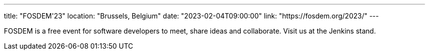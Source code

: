 ---
title: "FOSDEM'23"
location: "Brussels, Belgium"
date: "2023-02-04T09:00:00"
link: "https://fosdem.org/2023/"
---

FOSDEM is a free event for software developers to meet, share ideas and collaborate. Visit us at the Jenkins stand.

